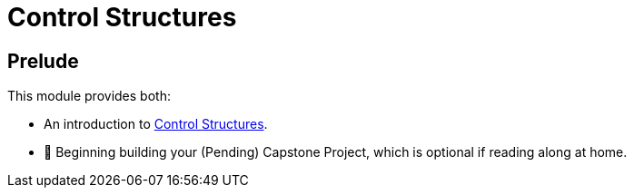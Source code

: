 = Control Structures

== Prelude

This module provides both:

* An introduction to link:./ControlStructure/README.adoc[Control Structures].
* 🧱 Beginning building your (Pending) Capstone Project, which is optional if reading along at home.
